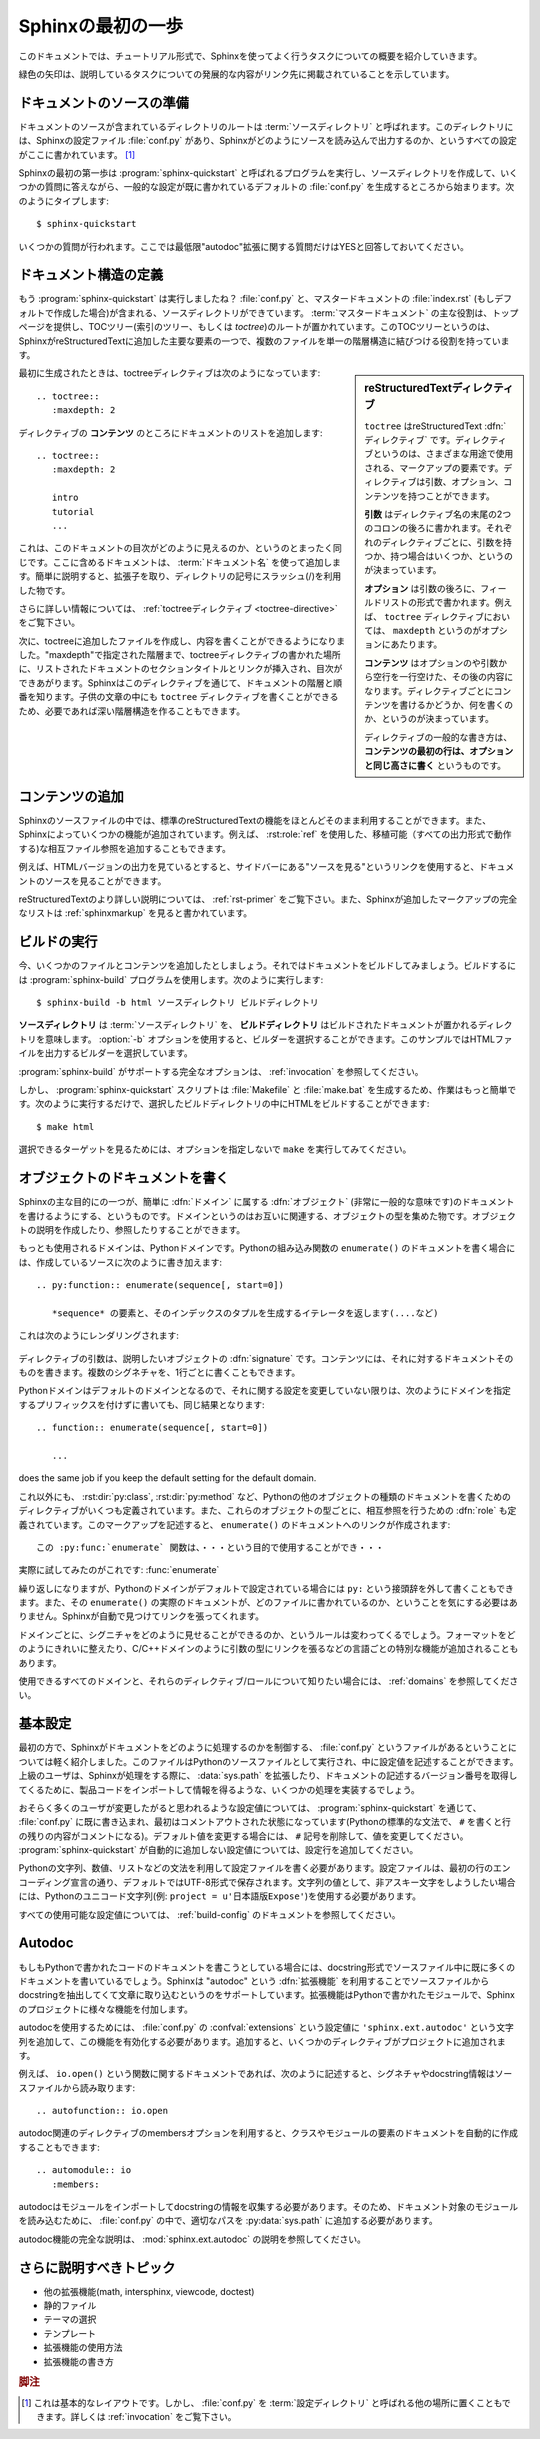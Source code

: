 .. highlight:: rst

.. First Steps with Sphinx
   =======================

Sphinxの最初の一歩
===================

.. This document is meant to give a tutorial-like overview of all common tasks
   while using Sphinx.

このドキュメントでは、チュートリアル形式で、Sphinxを使ってよく行うタスクについての概要を紹介していきます。

.. The green arrows designate "more info" links leading to advanced sections about
   the described task.

緑色の矢印は、説明しているタスクについての発展的な内容がリンク先に掲載されていることを示しています。


.. Setting up the documentation sources
   ------------------------------------

ドキュメントのソースの準備
----------------------------

.. The root directory of a documentation collection is called the :term:`source
   directory`.  This directory also contains the Sphinx configuration file
   :file:`conf.py`, where you can configure all aspects of how Sphinx reads your
   sources and builds your documentation.  [#]_

ドキュメントのソースが含まれているディレクトリのルートは :term:`ソースディレクトリ` と呼ばれます。このディレクトリには、Sphinxの設定ファイル :file:`conf.py` があり、Sphinxがどのようにソースを読み込んで出力するのか、というすべての設定がここに書かれています。 [#]_

.. Sphinx comes with a script called :program:`sphinx-quickstart` that sets up a
   source directory and creates a default :file:`conf.py` with the most useful
   configuration values from a few questions it asks you.  Just run ::

Sphinxの最初の第一歩は :program:`sphinx-quickstart` と呼ばれるプログラムを実行し、ソースディレクトリを作成して、いくつかの質問に答えながら、一般的な設定が既に書かれているデフォルトの :file:`conf.py` を生成するところから始まります。次のようにタイプします::

   $ sphinx-quickstart

.. and answer its questions.  (Be sure to say yes to the "autodoc" extension.)

いくつかの質問が行われます。ここでは最低限"autodoc"拡張に関する質問だけはYESと回答しておいてください。

.. Defining document structure
   ---------------------------

ドキュメント構造の定義
-----------------------

.. Let's assume you've run :program:`sphinx-quickstart`.  It created a source
   directory with :file:`conf.py` and a master document, :file:`index.rst` (if you
   accepted the defaults).  The main function of the :term:`master document` is to
   serve as a welcome page, and to contain the root of the "table of contents tree"
   (or *toctree*).  This is one of the main things that Sphinx adds to
   reStructuredText, a way to connect multiple files to a single hierarchy of
   documents.

もう :program:`sphinx-quickstart` は実行しましたね？ :file:`conf.py` と、マスタードキュメントの :file:`index.rst` (もしデフォルトで作成した場合)が含まれる、ソースディレクトリができています。 :term:`マスタードキュメント` の主な役割は、トップページを提供し、TOCツリー(索引のツリー、もしくは *toctree*)のルートが置かれています。このTOCツリーというのは、SphinxがreStructuredTextに追加した主要な要素の一つで、複数のファイルを単一の階層構造に結びつける役割を持っています。

.. .. sidebar:: reStructuredText directives

   ``toctree`` is a reStructuredText :dfn:`directive`, a very versatile piece of
   markup.  Directives can have arguments, options and content.

   *Arguments* are given directly after the double colon following the
   directive's name.  Each directive decides whether it can have arguments, and
   how many.

   *Options* are given after the arguments, in form of a "field list".  The
   ``maxdepth`` is such an option for the ``toctree`` directive.

   *Content* follows the options or arguments after a blank line.  Each
   directive decides whether to allow content, and what to do with it.

   A common gotcha with directives is that **the first line of the content must
   be indented to the same level as the options are**.

.. sidebar:: reStructuredTextディレクティブ

   ``toctree`` はreStructuredText :dfn:`ディレクティブ` です。ディレクティブというのは、さまざまな用途で使用される、マークアップの要素です。ディレクティブは引数、オプション、コンテンツを持つことができます。

   **引数** はディレクティブ名の末尾の2つのコロンの後ろに書かれます。それぞれのディレクティブごとに、引数を持つか、持つ場合はいくつか、というのが決まっています。

   **オプション** は引数の後ろに、フィールドリストの形式で書かれます。例えば、 ``toctree`` ディレクティブにおいては、 ``maxdepth`` というのがオプションにあたります。

   **コンテンツ** はオプションのや引数から空行を一行空けた、その後の内容になります。ディレクティブごとにコンテンツを書けるかどうか、何を書くのか、というのが決まっています。

   ディレクティブの一般的な書き方は、 **コンテンツの最初の行は、オプションと同じ高さに書く** というものです。


.. The toctree directive initially is empty, and looks like this:

最初に生成されたときは、toctreeディレクティブは次のようになっています::

   .. toctree::
      :maxdepth: 2

.. You add documents listing them in the *content* of the directive:

ディレクティブの **コンテンツ** のところにドキュメントのリストを追加します::

   .. toctree::
      :maxdepth: 2

      intro
      tutorial
      ...

.. This is exactly how the toctree for this documentation looks.  The documents to
   include are given as :term:`document name`\ s, which in short means that you
   leave off the file name extension and use slashes as directory separators.

これは、このドキュメントの目次がどのように見えるのか、というのとまったく同じです。ここに含めるドキュメントは、 :term:`ドキュメント名` を使って追加します。簡単に説明すると、拡張子を取り、ディレクトリの記号にスラッシュ(/)を利用した物です。

.. 
   |more| Read more about :ref:`the toctree directive <toctree-directive>`.

|more| さらに詳しい情報については、 :ref:`toctreeディレクティブ <toctree-directive>` をご覧下さい。

.. You can now create the files you listed in the toctree and add content, and
   their section titles will be inserted (up to the "maxdepth" level) at the place
   where the toctree directive is placed.  Also, Sphinx now knows about the order
   and hierarchy of your documents.  (They may contain ``toctree`` directives
   themselves, which means you can create deeply nested hierarchies if necessary.)

次に、toctreeに追加したファイルを作成し、内容を書くことができるようになりました。"maxdepth"で指定された階層まで、toctreeディレクティブの書かれた場所に、リストされたドキュメントのセクションタイトルとリンクが挿入され、目次ができあがります。Sphinxはこのディレクティブを通じて、ドキュメントの階層と順番を知ります。子供の文章の中にも ``toctree`` ディレクティブを書くことができるため、必要であれば深い階層構造を作ることもできます。

.. Adding content
   --------------

コンテンツの追加
------------------

.. In Sphinx source files, you can use most features of standard reStructuredText.
   There are also several features added by Sphinx.  For example, you can add
   cross-file references in a portable way (which works for all output types) using
   the :role:`ref` role.

Sphinxのソースファイルの中では、標準のreStructuredTextの機能をほとんどそのまま利用することができます。また、Sphinxによっていくつかの機能が追加されています。例えば、 :rst:role:`ref` を使用した、移植可能（すべての出力形式で動作する)な相互ファイル参照を追加することもできます。


.. For an example, if you are viewing the HTML version you can look at the source
   for this document -- use the "Show Source" link in the sidebar.

例えば、HTMLバージョンの出力を見ているとすると、サイドバーにある"ソースを見る"というリンクを使用すると、ドキュメントのソースを見ることができます。

..
   |more| See :ref:`rst-primer` for a more in-depth introduction to
   reStructuredText and :ref:`sphinxmarkup` for a full list of markup added by
   Sphinx.

|more| reStructuredTextのより詳しい説明については、 :ref:`rst-primer` をご覧下さい。また、Sphinxが追加したマークアップの完全なリストは :ref:`sphinxmarkup` を見ると書かれています。


.. Running the build
   -----------------

ビルドの実行
-------------

.. Now that you have added some files and content, let's make a first build of the
   docs.  A build is started with the :program:`sphinx-build` program, called like
   this:

   $ sphinx-build -b html sourcedir builddir

今、いくつかのファイルとコンテンツを追加したとしましょう。それではドキュメントをビルドしてみましょう。ビルドするには :program:`sphinx-build` プログラムを使用します。次のように実行します::

   $ sphinx-build -b html ソースディレクトリ ビルドディレクトリ

.. where *sourcedir* is the :term:`source directory`, and *builddir* is the
   directory in which you want to place the built documentation.  The :option:`-b`
   option selects a builder; in this example Sphinx will build HTML files.

**ソースディレクトリ** は :term:`ソースディレクトリ` を、 **ビルドディレクトリ** はビルドされたドキュメントが置かれるディレクトリを意味します。 :option:`-b` オプションを使用すると、ビルダーを選択することができます。このサンプルではHTMLファイルを出力するビルダーを選択しています。
   
.. 
   |more| See :ref:`invocation` for all options that :program:`sphinx-build`
   supports.

|more| :program:`sphinx-build` がサポートする完全なオプションは、 :ref:`invocation` を参照してください。

.. However, :program:`sphinx-quickstart` script creates a :file:`Makefile` and a
   :file:`make.bat` which make life even easier for you:  with them you only need
   to run :

しかし、 :program:`sphinx-quickstart` スクリプトは :file:`Makefile` と :file:`make.bat` を生成するため、作業はもっと簡単です。次のように実行するだけで、選択したビルドディレクトリの中にHTMLをビルドすることができます::

   $ make html

.. to build HTML docs in the build directory you chose.  Execute ``make`` without
   an argument to see which targets are available.

選択できるターゲットを見るためには、オプションを指定しないで ``make`` を実行してみてください。


.. Documenting objects
   -------------------

オブジェクトのドキュメントを書く
---------------------------------

.. One of Sphinx' main objectives is easy documentation of :dfn:`objects` (in a
   very general sense) in any :dfn:`domain`.  A domain is a collection of object
   types that belong together, complete with markup to create and reference
   descriptions of these objects.

Sphinxの主な目的にの一つが、簡単に :dfn:`ドメイン` に属する :dfn:`オブジェクト` (非常に一般的な意味です)のドキュメントを書けるようにする、というものです。ドメインというのはお互いに関連する、オブジェクトの型を集めた物です。オブジェクトの説明を作成したり、参照したりすることができます。

.. The most prominent domain is the Python domain.  To e.g. document the Python
   built-in function ``enumerate()``, you would add this to one of your source
   files:

   .. py:function:: enumerate(sequence[, start=0])

      Return an iterator that yields tuples of an index and an item of the
      *sequence*. (And so on.)

もっとも使用されるドメインは、Pythonドメインです。Pythonの組み込み関数の ``enumerate()`` のドキュメントを書く場合には、作成しているソースに次のように書き加えます::

   .. py:function:: enumerate(sequence[, start=0])

      *sequence* の要素と、そのインデックスのタプルを生成するイテレータを返します(....など)

.. This is rendered like this:

   .. py:function:: enumerate(sequence[, start=0])

      Return an iterator that yields tuples of an index and an item of the
      *sequence*. (And so on.)

これは次のようにレンダリングされます:

   .. py:function:: enumerate(sequence[, start=0])

      *sequence* の要素と、そのインデックスのタプルを生成するイテレータを返します(....など)

.. The argument of the directive is the :dfn:`signature` of the object you
   describe, the content is the documentation for it.  Multiple signatures can be
   given, each in its own line.

ディレクティブの引数は、説明したいオブジェクトの :dfn:`signature` です。コンテンツには、それに対するドキュメントそのものを書きます。複数のシグネチャを、1行ごとに書くこともできます。

.. The Python domain also happens to be the default domain, so you don't need to
   prefix the markup with the domain name:

   .. function:: enumerate(sequence[, start=0])

      ...

Pythonドメインはデフォルトのドメインとなるので、それに関する設定を変更していない限りは、次のようにドメインを指定するプリフィックスを付けずに書いても、同じ結果となります::

   .. function:: enumerate(sequence[, start=0])

      ...

does the same job if you keep the default setting for the default domain.

.. There are several more directives for documenting other types of Python objects,
   for example :dir:`py:class` or :dir:`py:method`.  There is also a
   cross-referencing :dfn:`role` for each of these object types.  This markup will
   create a link to the documentation of ``enumerate()``:

      The :py:func:`enumerate` function can be used for ...

これ以外にも、 :rst:dir:`py:class`, :rst:dir:`py:method` など、Pythonの他のオブジェクトの種類のドキュメントを書くためのディレクティブがいくつも定義されています。また、これらのオブジェクトの型ごとに、相互参照を行うための :dfn:`role` も定義されています。このマークアップを記述すると、 ``enumerate()`` のドキュメントへのリンクが作成されます::

      この :py:func:`enumerate` 関数は、・・・という目的で使用することができ・・・

.. And here is the proof: A link to :func:`enumerate`.

実際に試してみたのがこれです: :func:`enumerate`

.. Again, the ``py:`` can be left out if the Python domain is the default one.  It
   doesn't matter which file contains the actual documentation for ``enumerate()``;
   Sphinx will find it and create a link to it.

繰り返しになりますが、Pythonのドメインがデフォルトで設定されている場合には ``py:`` という接頭辞を外して書くこともできます。また、その ``enumerate()`` の実際のドキュメントが、どのファイルに書かれているのか、ということを気にする必要はありません。Sphinxが自動で見つけてリンクを張ってくれます。

.. Each domain will have special rules for how the signatures can look like, and
   make the formatted output look pretty, or add specific features like links to
   parameter types, e.g. in the C/C++ domains.

ドメインごとに、シグニチャをどのように見せることができるのか、というルールは変わってくるでしょう。フォーマットをどのようにきれいに整えたり、C/C++ドメインのように引数の型にリンクを張るなどの言語ごとの特別な機能が追加されることもあります。

.. 
   |more| See :ref:`domains` for all the available domains and their
   directives/roles.

|more| 使用できるすべてのドメインと、それらのディレクティブ/ロールについて知りたい場合には、 :ref:`domains` を参照してください。

.. Basic configuration
   -------------------

基本設定
---------

.. Earlier we mentioned that the :file:`conf.py` file controls how Sphinx processes
   your documents.  In that file, which is executed as a Python source file, you
   assign configuration values.  For advanced users: since it is executed by
   Sphinx, you can do non-trivial tasks in it, like extending :data:`sys.path` or
   importing a module to find out the version your are documenting.

最初の方で、Sphinxがドキュメントをどのように処理するのかを制御する、 :file:`conf.py` というファイルがあるということについては軽く紹介しました。このファイルはPythonのソースファイルとして実行され、中に設定値を記述することができます。上級のユーザは、Sphinxが処理をする際に、 :data:`sys.path` を拡張したり、ドキュメントの記述するバージョン番号を取得してくるために、製品コードをインポートして情報を得るような、いくつかの処理を実装するでしょう。

.. The config values that you probably want to change are already put into the
   :file:`conf.py` by :program:`sphinx-quickstart` and initially commented out
   (with standard Python syntax: a ``#`` comments the rest of the line).  To change
   the default value, remove the hash sign and modify the value.  To customize a
   config value that is not automatically added by :program:`sphinx-quickstart`,
   just add an additional assignment.

おそらく多くのユーザが変更したがると思われるような設定値については、 :program:`sphinx-quickstart` を通じて、 :file:`conf.py` に既に書き込まれ、最初はコメントアウトされた状態になっています(Pythonの標準的な文法で、 ``#`` を書くと行の残りの内容がコメントになる)。デフォルト値を変更する場合には、 ``#`` 記号を削除して、値を変更してください。 :program:`sphinx-quickstart` が自動的に追加しない設定値については、設定行を追加してください。

.. Keep in mind that the file uses Python syntax for strings, numbers, lists and so
   on.  The file is saved in UTF-8 by default, as indicated by the encoding
   declaration in the first line.  If you use non-ASCII characters in any string
   value, you need to use Python Unicode strings (like ``project = u'Expos辿'``).

Pythonの文字列、数値、リストなどの文法を利用して設定ファイルを書く必要があります。設定ファイルは、最初の行のエンコーディング宣言の通り、デフォルトではUTF-8形式で保存されます。文字列の値として、非アスキー文字をしようしたい場合には、Pythonのユニコード文字列(例: ``project = u'日本語版Expose'``)を使用する必要があります。

.. 
   |more| See :ref:`build-config` for documentation of all available config values.

|more| すべての使用可能な設定値については、 :ref:`build-config` のドキュメントを参照してください。


Autodoc
-------

.. When documenting Python code, it is common to put a lot of documentation in the
   source files, in documentation strings.  Sphinx supports the inclusion of
   docstrings from your modules with an :dfn:`extension` (an extension is a Python
   module that provides additional features for Sphinx projects) called "autodoc".

もしもPythonで書かれたコードのドキュメントを書こうとしている場合には、docstring形式でソースファイル中に既に多くのドキュメントを書いているでしょう。Sphinxは "autodoc" という :dfn:`拡張機能` を利用することでソースファイルからdocstringを抽出してくて文章に取り込むというのをサポートしています。拡張機能はPythonで書かれたモジュールで、Sphinxのプロジェクトに様々な機能を付加します。

.. In order to use autodoc, you need to activate it in :file:`conf.py` by putting
   the string ``'sphinx.ext.autodoc'`` into the list assigned to the
   :confval:`extensions` config value.  Then, you have a few additional directives
   at your disposal.

autodocを使用するためには、 :file:`conf.py` の :confval:`extensions` という設定値に ``'sphinx.ext.autodoc'`` という文字列を追加して、この機能を有効化する必要があります。追加すると、いくつかのディレクティブがプロジェクトに追加されます。

.. For example, to document the function ``io.open()``, reading its
   signature and docstring from the source file, you'd write this:

例えば、 ``io.open()`` という関数に関するドキュメントであれば、次のように記述すると、シグネチャやdocstring情報はソースファイルから読み取ります::

   .. autofunction:: io.open

.. You can also document whole classes or even modules automatically, using member
   options for the auto directives, like :

autodoc関連のディレクティブのmembersオプションを利用すると、クラスやモジュールの要素のドキュメントを自動的に作成することもできます::

   .. automodule:: io
      :members:

.. autodoc needs to import your modules in order to extract the docstrings.
   Therefore, you must add the appropriate path to :py:data:`sys.path` in your
   :file:`conf.py`.

autodocはモジュールをインポートしてdocstringの情報を収集する必要があります。そのため、ドキュメント対象のモジュールを読み込むために、 :file:`conf.py` の中で、適切なパスを :py:data:`sys.path` に追加する必要があります。

.. 
   |more| See :mod:`sphinx.ext.autodoc` for the complete description of the
   features of autodoc.

|more| autodoc機能の完全な説明は、 :mod:`sphinx.ext.autodoc` の説明を参照してください。


.. More topics to be covered
   -------------------------

さらに説明すべきトピック
---------------------------

.. - Other extensions (math, intersphinx, viewcode, doctest)
   - Static files
   - Selecting a theme
   - Templating
   - Using extensions
   - Writing extensions

- 他の拡張機能(math, intersphinx, viewcode, doctest)
- 静的ファイル
- テーマの選択
- テンプレート
- 拡張機能の使用方法
- 拡張機能の書き方

.. 
   .. rubric:: Footnotes

   .. [#] This is the usual lay-out.  However, :file:`conf.py` can also live in
          another directory, the :term:`configuration directory`.  See
          :ref:`invocation`.

.. rubric:: 脚注
.. [#] これは基本的なレイアウトです。しかし、 :file:`conf.py` を :term:`設定ディレクトリ` と呼ばれる他の場所に置くこともできます。詳しくは :ref:`invocation` をご覧下さい。

.. 
   |more| image:: more.png
          :align: middle
          :alt: more info

.. |more| image:: more.png
       :align: middle
       :alt: 詳細情報
